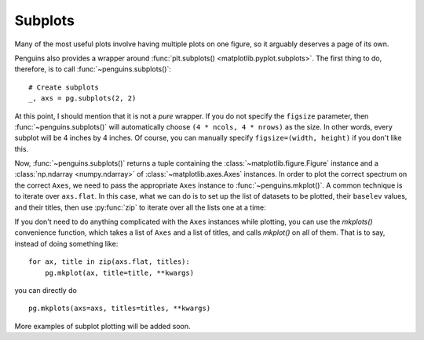 Subplots
========

Many of the most useful plots involve having multiple plots on one figure, so it arguably deserves a page of its own.

Penguins also provides a wrapper around :func:`plt.subplots() <matplotlib.pyplot.subplots>`. The first thing to do, therefore, is to call :func:`~penguins.subplots()`::

   # Create subplots
   _, axs = pg.subplots(2, 2) 

At this point, I should mention that it is not a *pure* wrapper.
If you do not specify the ``figsize`` parameter, then :func:`~penguins.subplots()` will automatically choose ``(4 * ncols, 4 * nrows)`` as the size.
In other words, every subplot will be 4 inches by 4 inches.
Of course, you can manually specify ``figsize=(width, height)`` if you don't like this.

Now, :func:`~penguins.subplots()` returns a tuple containing the :class:`~matplotlib.figure.Figure` instance and a :class:`np.ndarray <numpy.ndarray>` of :class:`~matplotlib.axes.Axes` instances.
In order to plot the correct spectrum on the correct ``Axes``, we need to pass the appropriate ``Axes`` instance to :func:`~penguins.mkplot()`.
A common technique is to iterate over ``axs.flat``.
In this case, what we can do is to set up the list of datasets to be plotted, their ``baselev`` values, and their titles, then use :py:func:`zip` to iterate over all the lists one at a time:

.. plot::

   fig, axs = pg.subplots(2, 2)
   # Set up the lists.
   # 15N HMQC; 13C HSQC; COSY; NOESY
   spectra = [pg.read("tests/data/noah", i, 1) for i in range(1, 5)]
   levels = [7e3, 2.3e4, 8.5e5, 8.9e4]
   titles = [r"$^{15}$N HMQC", r"$^{13}$C HSQC", "COSY", "NOESY"]
   clr = ("blue", "red")  # we use the same colours for all spectra
   # Iterate over the lists.
   for spec, ax, lvl, title, char in zip(spectra, axs.flat, levels, titles, "abcd"):
       # Staging proceeds as normal
       spec.stage(ax=ax, levels=lvl, colors=clr)
       # When constructing the plot, you need to pass the correct axis instance
       pg.mkplot(ax=ax,
                 title=title,
                 autolabel="nucl")
       # Add a label in the top left corner of each spectrum.
       ax.text(x=0.02, y=0.97, s=f"({char})", transform=ax.transAxes,
               fontweight="semibold", verticalalignment="top")
   # Display as usual (outside the loop)
   pg.show()

If you don't need to do anything complicated with the ``Axes`` instances while plotting, you can use the `mkplots()` convenience function, which takes a list of ``Axes`` and a list of titles, and calls `mkplot()` on all of them.
That is to say, instead of doing something like::

   for ax, title in zip(axs.flat, titles):
       pg.mkplot(ax, title=title, **kwargs)

you can directly do

::

   pg.mkplots(axs=axs, titles=titles, **kwargs)

More examples of subplot plotting will be added soon.
